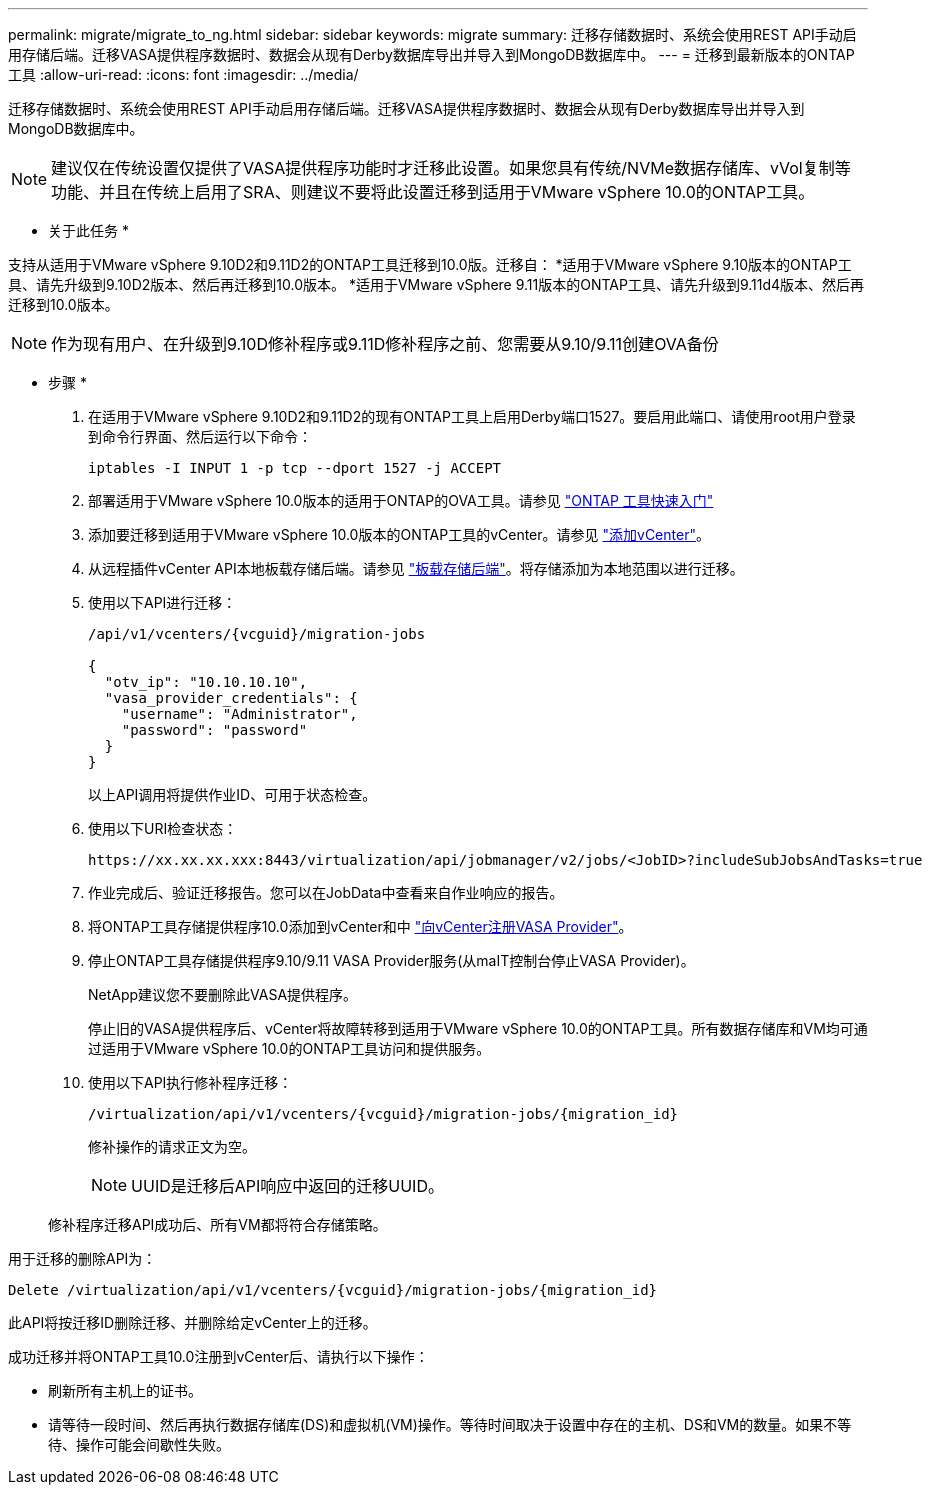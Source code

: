 ---
permalink: migrate/migrate_to_ng.html 
sidebar: sidebar 
keywords: migrate 
summary: 迁移存储数据时、系统会使用REST API手动启用存储后端。迁移VASA提供程序数据时、数据会从现有Derby数据库导出并导入到MongoDB数据库中。 
---
= 迁移到最新版本的ONTAP工具
:allow-uri-read: 
:icons: font
:imagesdir: ../media/


[role="lead"]
迁移存储数据时、系统会使用REST API手动启用存储后端。迁移VASA提供程序数据时、数据会从现有Derby数据库导出并导入到MongoDB数据库中。


NOTE: 建议仅在传统设置仅提供了VASA提供程序功能时才迁移此设置。如果您具有传统/NVMe数据存储库、vVol复制等功能、并且在传统上启用了SRA、则建议不要将此设置迁移到适用于VMware vSphere 10.0的ONTAP工具。

* 关于此任务 *

支持从适用于VMware vSphere 9.10D2和9.11D2的ONTAP工具迁移到10.0版。迁移自：
*适用于VMware vSphere 9.10版本的ONTAP工具、请先升级到9.10D2版本、然后再迁移到10.0版本。
*适用于VMware vSphere 9.11版本的ONTAP工具、请先升级到9.11d4版本、然后再迁移到10.0版本。


NOTE: 作为现有用户、在升级到9.10D修补程序或9.11D修补程序之前、您需要从9.10/9.11创建OVA备份

* 步骤 *

. 在适用于VMware vSphere 9.10D2和9.11D2的现有ONTAP工具上启用Derby端口1527。要启用此端口、请使用root用户登录到命令行界面、然后运行以下命令：
+
[listing]
----
iptables -I INPUT 1 -p tcp --dport 1527 -j ACCEPT
----
. 部署适用于VMware vSphere 10.0版本的适用于ONTAP的OVA工具。请参见 link:../deploy/qsg_10.html["ONTAP 工具快速入门"]
. 添加要迁移到适用于VMware vSphere 10.0版本的ONTAP工具的vCenter。请参见 link:../configure/add_vcenter.html["添加vCenter"]。
. 从远程插件vCenter API本地板载存储后端。请参见 link:../configure/onboard_svm.html["板载存储后端"]。将存储添加为本地范围以进行迁移。
. 使用以下API进行迁移：
+
[listing]
----
/api/v1/vcenters/{vcguid}/migration-jobs

{
  "otv_ip": "10.10.10.10",
  "vasa_provider_credentials": {
    "username": "Administrator",
    "password": "password"
  }
}
----
+
以上API调用将提供作业ID、可用于状态检查。

. 使用以下URI检查状态：
+
[listing]
----
https://xx.xx.xx.xxx:8443/virtualization/api/jobmanager/v2/jobs/<JobID>?includeSubJobsAndTasks=true
----
. 作业完成后、验证迁移报告。您可以在JobData中查看来自作业响应的报告。
. 将ONTAP工具存储提供程序10.0添加到vCenter和中 link:../configure/register_vasa.html["向vCenter注册VASA Provider"]。
. 停止ONTAP工具存储提供程序9.10/9.11 VASA Provider服务(从maIT控制台停止VASA Provider)。
+
NetApp建议您不要删除此VASA提供程序。

+
停止旧的VASA提供程序后、vCenter将故障转移到适用于VMware vSphere 10.0的ONTAP工具。所有数据存储库和VM均可通过适用于VMware vSphere 10.0的ONTAP工具访问和提供服务。

. 使用以下API执行修补程序迁移：
+
[listing]
----
/virtualization/api/v1/vcenters/{vcguid}/migration-jobs/{migration_id}
----
+
修补操作的请求正文为空。

+

NOTE: UUID是迁移后API响应中返回的迁移UUID。

+
修补程序迁移API成功后、所有VM都将符合存储策略。



用于迁移的删除API为：

[listing]
----
Delete /virtualization/api/v1/vcenters/{vcguid}/migration-jobs/{migration_id}
----
此API将按迁移ID删除迁移、并删除给定vCenter上的迁移。

成功迁移并将ONTAP工具10.0注册到vCenter后、请执行以下操作：

* 刷新所有主机上的证书。
* 请等待一段时间、然后再执行数据存储库(DS)和虚拟机(VM)操作。等待时间取决于设置中存在的主机、DS和VM的数量。如果不等待、操作可能会间歇性失败。

